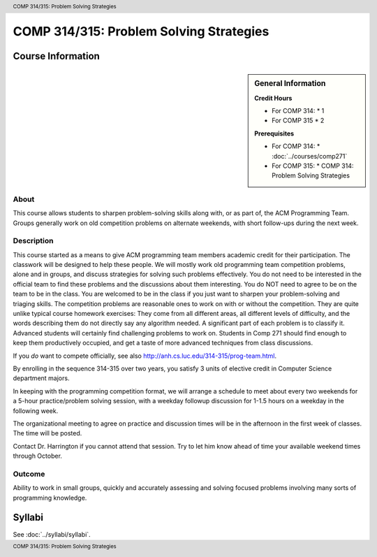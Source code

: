 .. header:: COMP 314/315: Problem Solving Strategies
.. footer:: COMP 314/315: Problem Solving Strategies

.. index::
    Problem-Solving Strategies
    Problem-Solving
    Strategies
    ACM Programming Team
    ACM
    Programming Team
    COMP 314/ 315
    COMP 314
    COMP 315

########################################
COMP 314/315: Problem Solving Strategies
########################################

******************
Course Information
******************

.. sidebar:: General Information

    **Credit Hours**

    * For COMP 314:
      * 1
    * For COMP 315
      * 2

    **Prerequisites**

    * For COMP 314:
      * :doc:`../courses/comp271`
    * For COMP 315:
      * COMP 314: Problem Solving Strategies

About
=====

This course allows students to sharpen problem-solving skills along with, or as part of, the ACM Programming Team. Groups generally work on old competition problems on alternate weekends, with short follow-ups during the next week.

Description
===========

This course started as a means to give ACM programming team members academic credit for their participation. The classwork will be designed to help these people. We will mostly work old programming team competition problems, alone and in groups, and discuss strategies for solving such problems effectively. You do not need to be interested in the official team to find these problems and the discussions about them interesting. You do NOT need to agree to be on the team to be in the class. You are welcomed to be in the class if you just want to sharpen your problem-solving and triaging skills. The competition problems are reasonable ones to work on with or without the competition. They are quite unlike typical course homework exercises:  They come from all different areas, all different levels of difficulty, and the words describing them do not directly say any algorithm needed. A significant part of each problem is to classify it.  Advanced students will certainly find challenging problems to work on.  Students in Comp 271 should find enough to keep them productively occupied, and get a taste of more advanced techniques from class discussions.

If you *do* want to compete officially, see also http://anh.cs.luc.edu/314-315/prog-team.html.

By enrolling in the sequence 314-315 over two years, you satisfy 3 units of elective credit in Computer Science department majors.

In keeping with the programming competition format, we will arrange a schedule to meet about every two weekends for a 5-hour practice/problem solving session, with a weekday followup discussion for 1-1.5 hours on a weekday in the following week.

The organizational meeting to agree on practice and discussion times will be in the afternoon in the first week of classes. The time will be posted.

Contact Dr. Harrington if you cannot attend that session. Try to let him know ahead of time your available weekend times through October.

Outcome
=======

Ability to work in small groups, quickly and accurately assessing and solving focused problems involving many sorts of programming knowledge.

*******
Syllabi
*******

See :doc:`../syllabi/syllabi`.
